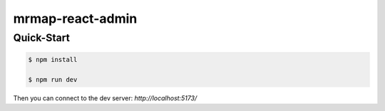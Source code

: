 mrmap-react-admin
=================

Quick-Start
~~~~~~~~~~~

.. code-block:: console

  $ npm install

  $ npm run dev


Then you can connect to the dev server: `http://localhost:5173/`



